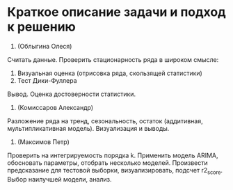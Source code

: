 * Краткое описание задачи и подход к решению

1. (Облыгина Олеся)
Считать данные. Проверить стационарность ряда в широком смысле:
    1. Визуальная оценка (отрисовка ряда, скользящей статистики)
    2. Тест Дики-Фуллера             
  Вывод. Оценка достоверности статистики.
2. (Комиссаров Александр)
Разложение ряда на тренд, сезональность, остаток (аддитивная, мультипликативная модель). Визуализация и выводы.
3. (Максимов Петр)
Проверить на интегрируемость порядка k. Применить модель ARIMA, обосновать параметры, отобрать несколько моделей. Произвести предсказание для тестовой выборки, визуализировать, подсчет r2_score. Выбор наилучшей модели, анализ.
